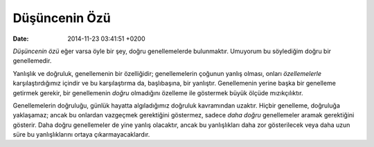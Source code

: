 ==============
Düşüncenin Özü
==============

:date: 2014-11-23 03:41:51 +0200

.. :Date:   <11953 - Thu 01:02>

*Düşüncenin özü* eğer varsa öyle bir şey, doğru genellemelerde
bulunmaktır. Umuyorum bu söylediğim doğru bir genellemedir.

Yanlışlık ve doğruluk, genellemenin bir özelliğidir; genellemelerin
çoğunun yanlış olması, onları *özellemelerle* karşılaştırdığımız içindir
ve bu karşılaştırma da, başlıbaşına, bir yanlıştır. Genellemenin yerine
başka bir genelleme getirmek gerekir, bir genellemenin *doğru*
olmadığını özelleme ile göstermek büyük ölçüde mızıkçılıktır.

Genellemelerin doğruluğu, günlük hayatta algıladığımız doğruluk
kavramından uzaktır. Hiçbir genelleme, doğruluğa yaklaşamaz; ancak bu
onlardan vazgeçmek gerektiğini göstermez, sadece *daha doğru*
genellemeler aramak gerektiğini gösterir. Daha doğru genellemeler de
yine yanlış olacaktır, ancak bu yanlışlıkları daha zor gösterilecek veya
daha uzun süre bu yanlışlıklarını ortaya çıkarmayacaklardır.
